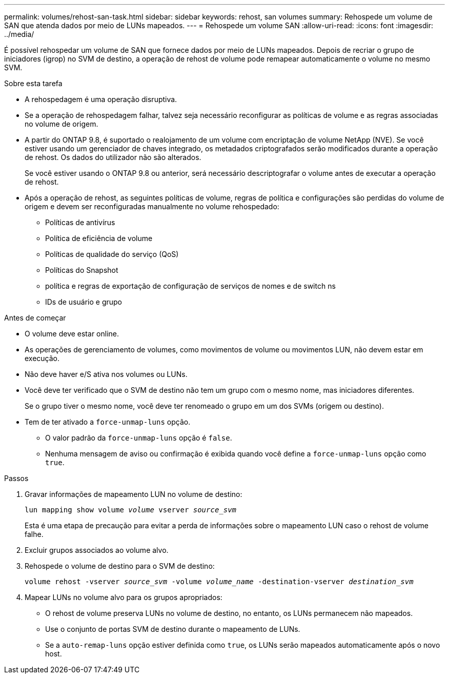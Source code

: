 ---
permalink: volumes/rehost-san-task.html 
sidebar: sidebar 
keywords: rehost, san volumes 
summary: Rehospede um volume de SAN que atenda dados por meio de LUNs mapeados. 
---
= Rehospede um volume SAN
:allow-uri-read: 
:icons: font
:imagesdir: ../media/


[role="lead"]
É possível rehospedar um volume de SAN que fornece dados por meio de LUNs mapeados. Depois de recriar o grupo de iniciadores (igrop) no SVM de destino, a operação de rehost de volume pode remapear automaticamente o volume no mesmo SVM.

.Sobre esta tarefa
* A rehospedagem é uma operação disruptiva.
* Se a operação de rehospedagem falhar, talvez seja necessário reconfigurar as políticas de volume e as regras associadas no volume de origem.
* A partir do ONTAP 9.8, é suportado o realojamento de um volume com encriptação de volume NetApp (NVE). Se você estiver usando um gerenciador de chaves integrado, os metadados criptografados serão modificados durante a operação de rehost. Os dados do utilizador não são alterados.
+
Se você estiver usando o ONTAP 9.8 ou anterior, será necessário descriptografar o volume antes de executar a operação de rehost.



* Após a operação de rehost, as seguintes políticas de volume, regras de política e configurações são perdidas do volume de origem e devem ser reconfiguradas manualmente no volume rehospedado:
+
** Políticas de antivírus
** Política de eficiência de volume
** Políticas de qualidade do serviço (QoS)
** Políticas do Snapshot
** política e regras de exportação de configuração de serviços de nomes e de switch ns
** IDs de usuário e grupo




.Antes de começar
* O volume deve estar online.
* As operações de gerenciamento de volumes, como movimentos de volume ou movimentos LUN, não devem estar em execução.
* Não deve haver e/S ativa nos volumes ou LUNs.
* Você deve ter verificado que o SVM de destino não tem um grupo com o mesmo nome, mas iniciadores diferentes.
+
Se o grupo tiver o mesmo nome, você deve ter renomeado o grupo em um dos SVMs (origem ou destino).

* Tem de ter ativado a `force-unmap-luns` opção.
+
** O valor padrão da `force-unmap-luns` opção é `false`.
** Nenhuma mensagem de aviso ou confirmação é exibida quando você define a `force-unmap-luns` opção como `true`.




.Passos
. Gravar informações de mapeamento LUN no volume de destino:
+
`lun mapping show volume _volume_ vserver _source_svm_`

+
Esta é uma etapa de precaução para evitar a perda de informações sobre o mapeamento LUN caso o rehost de volume falhe.

. Excluir grupos associados ao volume alvo.
. Rehospede o volume de destino para o SVM de destino:
+
`volume rehost -vserver _source_svm_ -volume _volume_name_ -destination-vserver _destination_svm_`

. Mapear LUNs no volume alvo para os grupos apropriados:
+
** O rehost de volume preserva LUNs no volume de destino, no entanto, os LUNs permanecem não mapeados.
** Use o conjunto de portas SVM de destino durante o mapeamento de LUNs.
** Se a `auto-remap-luns` opção estiver definida como `true`, os LUNs serão mapeados automaticamente após o novo host.



